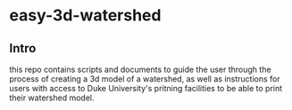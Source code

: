 * easy-3d-watershed
** Intro
this repo contains scripts and documents to guide the user through the process of creating a 3d model of a watershed, as well as instructions for users with access to Duke University's pritning facilities to be able to print their watershed model.
